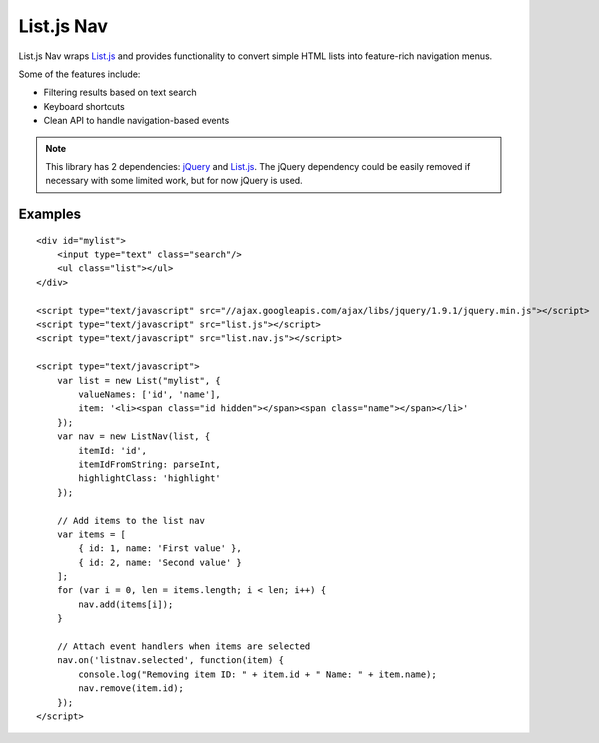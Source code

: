 List.js Nav
===========

.. _List.js: http://listjs.com
.. _jQuery: http://jquery.com

List.js Nav wraps List.js_ and provides functionality
to convert simple HTML lists into feature-rich navigation menus.

Some of the features include:

* Filtering results based on text search
* Keyboard shortcuts
* Clean API to handle navigation-based events

.. NOTE::

    This library has 2 dependencies: jQuery_ and List.js_. The jQuery dependency could
    be easily removed if necessary with some limited work, but for now jQuery is used.

Examples
--------
::

    <div id="mylist">
        <input type="text" class="search"/>
        <ul class="list"></ul>
    </div>

    <script type="text/javascript" src="//ajax.googleapis.com/ajax/libs/jquery/1.9.1/jquery.min.js"></script>
    <script type="text/javascript" src="list.js"></script>
    <script type="text/javascript" src="list.nav.js"></script>

    <script type="text/javascript">
        var list = new List("mylist", {
            valueNames: ['id', 'name'],
            item: '<li><span class="id hidden"></span><span class="name"></span></li>'
        });
        var nav = new ListNav(list, {
            itemId: 'id',
            itemIdFromString: parseInt,
            highlightClass: 'highlight'
        });
        
        // Add items to the list nav
        var items = [
            { id: 1, name: 'First value' },
            { id: 2, name: 'Second value' }
        ];
        for (var i = 0, len = items.length; i < len; i++) {
            nav.add(items[i]);
        }
        
        // Attach event handlers when items are selected
        nav.on('listnav.selected', function(item) {
            console.log("Removing item ID: " + item.id + " Name: " + item.name);
            nav.remove(item.id);
        });
    </script>
